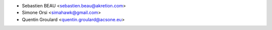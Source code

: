 * Sebastien BEAU <sebastien.beau@akretion.com>
* Simone Orsi <simahawk@gmail.com>
* Quentin Groulard <quentin.groulard@acsone.eu>
